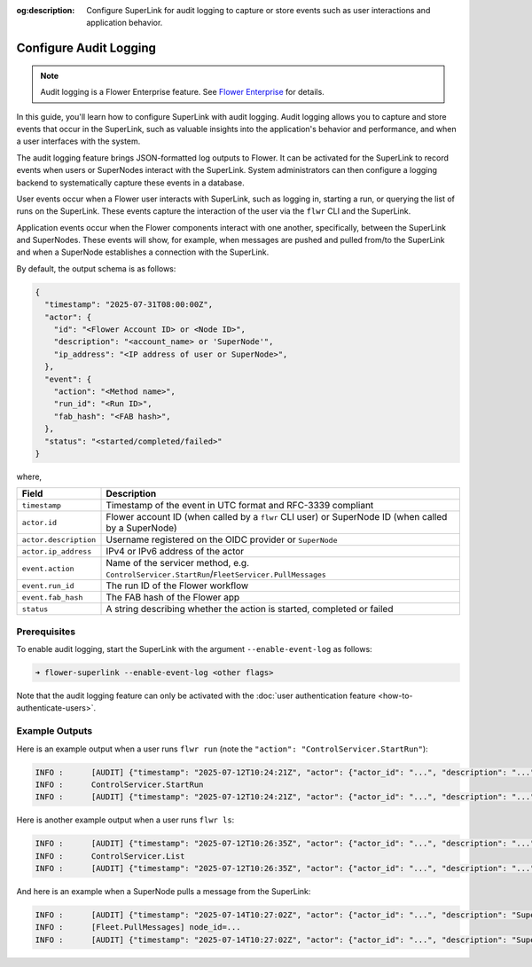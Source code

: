 :og:description: Configure SuperLink for audit logging to capture or store events such as user interactions and application behavior.
.. meta::
    :description: Configure SuperLink for audit logging to capture or store events such as user interactions and application behavior.

Configure Audit Logging
=======================

.. note::

    Audit logging is a Flower Enterprise feature. See `Flower Enterprise
    <https://flower.ai/enterprise>`_ for details.

In this guide, you'll learn how to configure SuperLink with audit logging. Audit logging
allows you to capture and store events that occur in the SuperLink, such as valuable
insights into the application's behavior and performance, and when a user interfaces
with the system.

The audit logging feature brings JSON-formatted log outputs to Flower. It can be
activated for the SuperLink to record events when users or SuperNodes interact with the
SuperLink. System administrators can then configure a logging backend to systematically
capture these events in a database.

User events occur when a Flower user interacts with SuperLink, such as logging in,
starting a run, or querying the list of runs on the SuperLink. These events capture the
interaction of the user via the ``flwr`` CLI and the SuperLink.

Application events occur when the Flower components interact with one another,
specifically, between the SuperLink and SuperNodes. These events will show, for example,
when messages are pushed and pulled from/to the SuperLink and when a SuperNode
establishes a connection with the SuperLink.

By default, the output schema is as follows:

.. code-block:: json

    {
      "timestamp": "2025-07-31T08:00:00Z",
      "actor": {
        "id": "<Flower Account ID> or <Node ID>",
        "description": "<account_name> or 'SuperNode'",
        "ip_address": "<IP address of user or SuperNode>",
      },
      "event": {
        "action": "<Method name>",
        "run_id": "<Run ID>",
        "fab_hash": "<FAB hash>",
      },
      "status": "<started/completed/failed>"
    }

where,

.. list-table::
    :header-rows: 1

    - - Field
      - Description
    - - ``timestamp``
      - Timestamp of the event in UTC format and RFC-3339 compliant
    - - ``actor.id``
      - Flower account ID (when called by a ``flwr`` CLI user) or SuperNode ID (when
        called by a SuperNode)
    - - ``actor.description``
      - Username registered on the OIDC provider or ``SuperNode``
    - - ``actor.ip_address``
      - IPv4 or IPv6 address of the actor
    - - ``event.action``
      - Name of the servicer method, e.g.
        ``ControlServicer.StartRun``/``FleetServicer.PullMessages``
    - - ``event.run_id``
      - The run ID of the Flower workflow
    - - ``event.fab_hash``
      - The FAB hash of the Flower app
    - - ``status``
      - A string describing whether the action is started, completed or failed

Prerequisites
-------------

To enable audit logging, start the SuperLink with the argument ``--enable-event-log`` as
follows:

.. code-block:: shell

    ➜ flower-superlink --enable-event-log <other flags>

Note that the audit logging feature can only be activated with the :doc:`user
authentication feature <how-to-authenticate-users>`.

Example Outputs
---------------

Here is an example output when a user runs ``flwr run`` (note the ``"action":
"ControlServicer.StartRun"``):

.. code-block:: shell

    INFO :      [AUDIT] {"timestamp": "2025-07-12T10:24:21Z", "actor": {"actor_id": "...", "description": "...", "ip_address": "..."}, "event": {"action": "ControlServicer.StartRun", "run_id": "...", "fab_hash": "..."}, "status": "started"}
    INFO :      ControlServicer.StartRun
    INFO :      [AUDIT] {"timestamp": "2025-07-12T10:24:21Z", "actor": {"actor_id": "...", "description": "...", "ip_address": "..."}, "event": {"action": "ControlServicer.StartRun", "run_id": "...", "fab_hash": "..."}, "status": "completed"}

Here is another example output when a user runs ``flwr ls``:

.. code-block:: shell

    INFO :      [AUDIT] {"timestamp": "2025-07-12T10:26:35Z", "actor": {"actor_id": "...", "description": "...", "ip_address": "..."}, "event": {"action": "ControlServicer.ListRuns", "run_id": null, "fab_hash": null}, "status": "started"}
    INFO :      ControlServicer.List
    INFO :      [AUDIT] {"timestamp": "2025-07-12T10:26:35Z", "actor": {"actor_id": "...", "description": "...", "ip_address": "..."}, "event": {"action": "ControlServicer.ListRuns", "run_id": null, "fab_hash": null}, "status": "completed"}

And here is an example when a SuperNode pulls a message from the SuperLink:

.. code-block:: shell

    INFO :      [AUDIT] {"timestamp": "2025-07-14T10:27:02Z", "actor": {"actor_id": "...", "description": "SuperNode", "ip_address": "..."}, "event": {"action": "FleetServicer.PullMessages", "run_id": null, "fab_hash": null}, "status": "started"}
    INFO :      [Fleet.PullMessages] node_id=...
    INFO :      [AUDIT] {"timestamp": "2025-07-14T10:27:02Z", "actor": {"actor_id": "...", "description": "SuperNode", "ip_address": "..."}, "event": {"action": "FleetServicer.PullMessages", "run_id": null, "fab_hash": null}, "status": "completed"}
